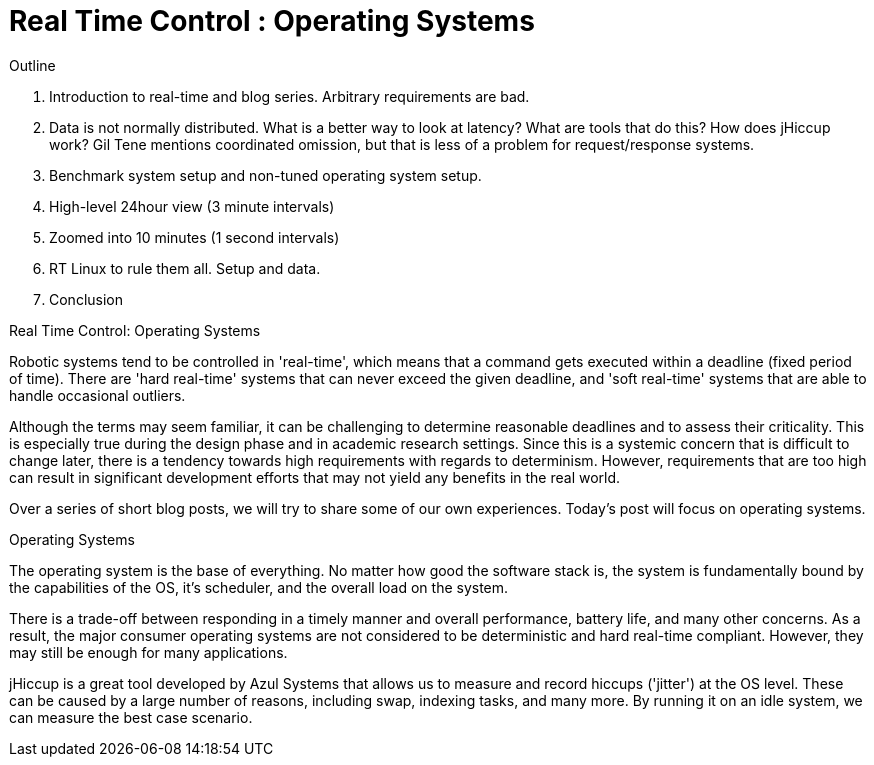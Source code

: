 = Real Time Control : Operating Systems

Outline

1.	Introduction to real-time and blog series. Arbitrary requirements are bad.


2.	Data is not normally distributed. What is a better way to look at latency? What are tools that do this? How does jHiccup work? Gil Tene mentions coordinated omission, but that is less of a problem for request/response systems.



3.	Benchmark system setup and non-tuned operating system setup. 


4.	High-level 24hour view (3 minute intervals)


5.	Zoomed into 10 minutes (1 second intervals)


6.	RT Linux to rule them all. Setup and data.


7.	Conclusion


Real Time Control: Operating Systems
 
Robotic systems tend to be controlled in 'real-time', which means that a command gets executed within a deadline (fixed period of time). There are 'hard real-time' systems that can never exceed the given deadline, and 'soft real-time' systems that are able to handle occasional outliers.
 
Although the terms may seem familiar, it can be challenging to determine reasonable deadlines and to assess their criticality. This is especially true during the design phase and in academic research settings. Since this is a systemic concern that is difficult to change later, there is a tendency towards high requirements with regards to determinism. However, requirements that are too high can result in significant development efforts that may not yield any benefits in the real world.
 
Over a series of short blog posts, we will try to share some of our own experiences. Today's post will focus on operating systems.
 
Operating Systems
 
The operating system is the base of everything. No matter how good the software stack is, the system is fundamentally bound by the capabilities of the OS, it's scheduler, and the overall load on the system.
 
There is a trade-off between responding in a timely manner and overall performance, battery life, and many other concerns. As a result, the major consumer operating systems are not considered to be deterministic and hard real-time compliant. However, they may still be enough for many applications.
 
jHiccup is a great tool developed by Azul Systems that allows us to measure and record hiccups ('jitter')  at the OS level. These can be caused by a large number of reasons, including swap, indexing tasks, and many more. By running it on an idle system, we can measure the best case scenario.
